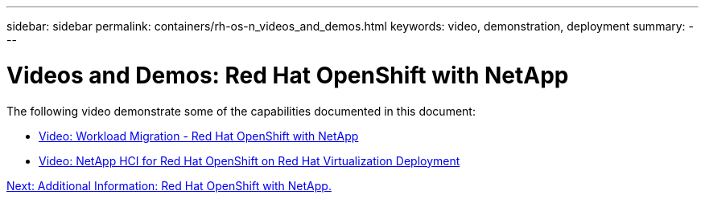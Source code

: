 ---
sidebar: sidebar
permalink: containers/rh-os-n_videos_and_demos.html
keywords: video, demonstration, deployment
summary:
---

= Videos and Demos: Red Hat OpenShift with NetApp
:hardbreaks:
:nofooter:
:icons: font
:linkattrs:
:imagesdir: ./../media/

//
// This file was created with NDAC Version 0.9 (June 4, 2020)
//
// 2020-06-25 14:31:33.664333
//

The following video demonstrate some of the capabilities documented in this document:

* link:rh-os-n_videos_workload_migration_manual.html[Video: Workload Migration - Red Hat OpenShift with NetApp]

* link:rh-os-n_videos_RHV_deployment.html[Video: NetApp HCI for Red Hat OpenShift on Red Hat Virtualization Deployment]


link:rh-os-n_additional_information.html[Next: Additional Information: Red Hat OpenShift with NetApp.]

